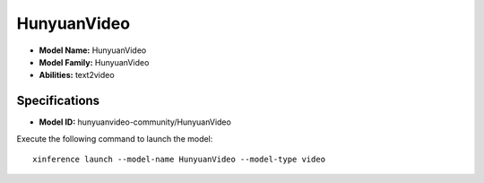 .. _models_builtin_hunyuanvideo:

============
HunyuanVideo
============

- **Model Name:** HunyuanVideo
- **Model Family:** HunyuanVideo
- **Abilities:** text2video

Specifications
^^^^^^^^^^^^^^

- **Model ID:** hunyuanvideo-community/HunyuanVideo

Execute the following command to launch the model::

   xinference launch --model-name HunyuanVideo --model-type video